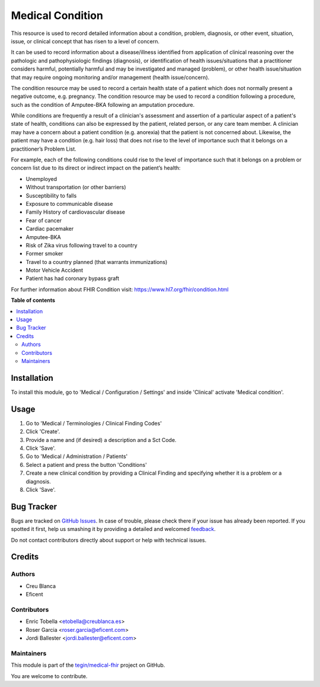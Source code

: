 =================
Medical Condition
=================

.. !!!!!!!!!!!!!!!!!!!!!!!!!!!!!!!!!!!!!!!!!!!!!!!!!!!!
   !! This file is generated by oca-gen-addon-readme !!
   !! changes will be overwritten.                   !!
   !!!!!!!!!!!!!!!!!!!!!!!!!!!!!!!!!!!!!!!!!!!!!!!!!!!!

.. |badge1| image:: https://img.shields.io/badge/maturity-Beta-yellow.png
    :target: https://odoo-community.org/page/development-status
    :alt: Beta
.. |badge2| image:: https://img.shields.io/badge/licence-LGPL--3-blue.png
    :target: http://www.gnu.org/licenses/lgpl-3.0-standalone.html
    :alt: License: LGPL-3
.. |badge3| image:: https://img.shields.io/badge/github-tegin%2Fmedical--fhir-lightgray.png?logo=github
    :target: https://github.com/tegin/medical-fhir/tree/13.0/medical_clinical_condition
    :alt: tegin/medical-fhir

|badge1| |badge2| |badge3| 

This resource is used to record detailed information about a condition,
problem, diagnosis, or other event, situation, issue, or clinical concept
that has risen to a level of concern.

It can be used to record information about a disease/illness identified from
application of clinical reasoning over the pathologic and pathophysiologic
findings (diagnosis), or identification of health issues/situations that a
practitioner considers harmful, potentially harmful and may be investigated
and managed (problem), or other health issue/situation that may require
ongoing monitoring and/or management (health issue/concern).

The condition resource may be used to record a certain health state of a
patient which does not normally present a negative outcome, e.g. pregnancy.
The condition resource may be used to record a condition following a
procedure, such as the condition of Amputee-BKA following an amputation
procedure.

While conditions are frequently a result of a clinician's assessment and
assertion of a particular aspect of a patient's state of health, conditions
can also be expressed by the patient, related person, or any care team member.
A clinician may have a concern about a patient condition (e.g. anorexia) that
the patient is not concerned about. Likewise, the patient may have a
condition (e.g. hair loss) that does not rise to the level of importance such
that it belongs on a practitioner’s Problem List.

For example, each of the following conditions could rise to the level of
importance such that it belongs on a problem or concern list due to its
direct or indirect impact on the patient’s health:

* Unemployed
* Without transportation (or other barriers)
* Susceptibility to falls
* Exposure to communicable disease
* Family History of cardiovascular disease
* Fear of cancer
* Cardiac pacemaker
* Amputee-BKA
* Risk of Zika virus following travel to a country
* Former smoker
* Travel to a country planned (that warrants immunizations)
* Motor Vehicle Accident
* Patient has had coronary bypass graft

For further information about FHIR Condition visit: https://www.hl7.org/fhir/condition.html

**Table of contents**

.. contents::
   :local:

Installation
============

To install this module, go to 'Medical / Configuration / Settings' and inside
'Clinical' activate 'Medical condition'.

Usage
=====

#. Go to 'Medical / Terminologies / Clinical Finding Codes'
#. Click 'Create'.
#. Provide a name and (if desired) a description and a Sct Code.
#. Click 'Save'.
#. Go to 'Medical / Administration / Patients'
#. Select a patient and press the button 'Conditions'
#. Create a new clinical condition by providing a Clinical Finding and
   specifying whether it is a problem or a diagnosis.
#. Click 'Save'.

.. image:: https://odoo-community.org/website/image/ir.attachment/5784_f2813bd/datas
   :alt: Try me on Runbot
   :target: https://runbot.odoo-community.org/runbot/159/11.0

Bug Tracker
===========

Bugs are tracked on `GitHub Issues <https://github.com/tegin/medical-fhir/issues>`_.
In case of trouble, please check there if your issue has already been reported.
If you spotted it first, help us smashing it by providing a detailed and welcomed
`feedback <https://github.com/tegin/medical-fhir/issues/new?body=module:%20medical_clinical_condition%0Aversion:%2013.0%0A%0A**Steps%20to%20reproduce**%0A-%20...%0A%0A**Current%20behavior**%0A%0A**Expected%20behavior**>`_.

Do not contact contributors directly about support or help with technical issues.

Credits
=======

Authors
~~~~~~~

* Creu Blanca
* Eficent

Contributors
~~~~~~~~~~~~

* Enric Tobella <etobella@creublanca.es>
* Roser Garcia <roser.garcia@eficent.com>
* Jordi Ballester <jordi.ballester@eficent.com>

Maintainers
~~~~~~~~~~~

This module is part of the `tegin/medical-fhir <https://github.com/tegin/medical-fhir/tree/13.0/medical_clinical_condition>`_ project on GitHub.

You are welcome to contribute.
